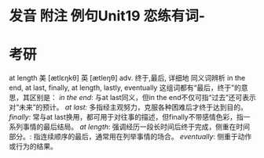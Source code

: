 * 发音 附注 例句Unit19   恋练有词-
* 考研   
at length
美 [ætlɛŋkθ] 英 [ætleŋθ]
adv. 终于,最后, 详细地
同义词辨析
in the end, at last, finally, at length, lastly, eventually
这组词都有“最后，终于”的意思，其区别是：
[[in the end]]: 与at last同义，但in the end不仅可指“过去”还可表示对“未来”的预计。
[[at last:]] 多指经主观努力，克服各种困难后才终于达到目的。
[[finally]]: 常与at last换用，都可用于对往事的描述，但finally不带感情色彩，指一系列事情的最后结局。
[[at length]]: 强调经历一段长时间后终于完成，侧重在时间部分。: 指连续顺序的最后，通常用在列举事情的场合。
[[eventually]]: 侧重于动作或行为的结果。